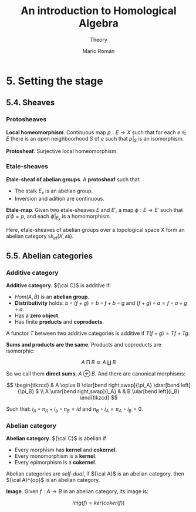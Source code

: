 #+TITLE: An introduction to Homological Algebra
#+SUBTITLE: Theory
#+AUTHOR: Mario Román
#+OPTIONS: num:nil
#+LANGUAGE: es

#+LaTeX: \setcounter{secnumdepth}{0}
#+latex_header: \usepackage{amsmath}
#+latex_header: \usepackage{amsthm}
#+latex_header: \usepackage{tikz-cd}
#+latex_header: \newtheorem{theorem}{Teorema}
#+latex_header: \newtheorem{fact}{Proposición}
#+latex_header: \newtheorem{definition}{Definición}
#+latex_header: \setlength{\parindent}{0pt}

* 5. Setting the stage
** 5.4. Sheaves
*** Protosheaves
#+begin_definition
*Local homeomorphism*. Continuous map $p : E \longrightarrow X$ such that for each $e \in E$ there is
an open neighboorhood $S$ of $e$ such that $p|_S$ is an isomorphism.
#+end_definition
#+begin_definition
*Protosheaf*. Surjective local homeomorphism.
#+end_definition

*** Etale-sheaves
#+begin_definition
*Etale-sheaf of abelian groups*. A *protosheaf* such that:

- The stalk $E_x$ is an abelian group.
- Inversion and adition are continuous.
#+end_definition

#+begin_definition
*Etale-map*. Given two etale-sheaves $E$ and $E'$, a map $\phi : E \longrightarrow E'$ such
that $p'\phi = p$, and each $\phi|_{E_x}$ is a homomorphism.
#+end_definition

Here, etale-sheaves of abelian groups over a topological space X form an
abelian category $\mathtt{Sh}_{et}(X,\mathtt{Ab})$.

** 5.5. Abelian categories

*** Additive category
#+begin_definition
*Additive category*. ${\cal C}$ is additive if:

- $Hom(A,B)$ is an *abelian group*.
- *Distributivity* holds: $b \circ (f+g) = b\circ f + b \circ g$ and $(f+g)\circ a = f\circ a + g\circ a$.
- Has a *zero object*.
- Has finite *products* and *coproducts*.

A functor $T$ between two additive categories is additive if $T(f+g) = Tf+Tg$.
#+end_definition

#+begin_theorem
*Sums and products are the same*. Products and coproducts are isomorphic:

\[A \mathbin{\Pi} B \cong A \amalg B\]

So we call them *direct sums*, $A \oplus B$. And there are canonical morphisms:

\[ \begin{tikzcd}
& A \oplus B \dlar[bend right,swap]{\pi_A} \drar[bend left]{\pi_B} $ \\
A \urar[bend right,swap]{i_A} & & B \ular[bend left]{i_B}
\end{tikzcd} \]

Such that: \(i_A \circ \pi_A + i_b \circ \pi_B = id\) and \(\pi_B \circ i_A = \pi_A \circ i_B = 0\).
#+end_theorem


*** Abelian category
#+begin_definition
*Abelian category*. ${\cal C}$ is abelian if

- Every morphism has *kernel* and *cokernel*.
- Every monomorphism is a *kernel*.
- Every epimorphism is a *cokernel*.
#+end_definition

Abelian categories are /self-dual/, if ${\cal A}$ is an abelian category, then
${\cal A}^{op}$ is an abelian category.

#+begin_definition
*Image*. Given $f : A \longrightarrow B$ in an abelian category, its image is:

\[img(f) = ker(coker(f))\]
#+end_definition
